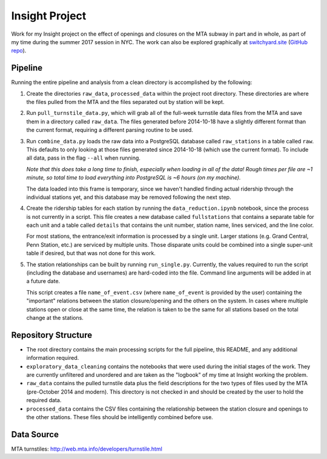 Insight Project
===============

Work for my Insight project on the effect of openings and closures on the
MTA subway in part and in whole, as part of my time during the summer 2017
session in NYC. The work can also be explored graphically at
`switchyard.site <https://switchyard.site>`_
(`GitHub repo <https://github.com/mmoran0032/switchyard.site>`_).


Pipeline
--------

Running the entire pipeline and analysis from a clean directory is
accomplished by the following:

#.  Create the directories ``raw_data``, ``processed_data`` within the project
    root directory. These directories are where the files pulled from the MTA
    and the files separated out by station will be kept.

#.  Run ``pull_turnstile_data.py``, which will grab all of the full-week
    turnstile data files from the MTA and save them in a directory called
    ``raw_data``. The files generated before 2014-10-18 have a slightly
    different format than the current format, requiring a different parsing
    routine to be used.

#.  Run ``combine_data.py`` loads the raw data into a PostgreSQL database
    called ``raw_stations`` in a table called ``raw``. This defaults to only
    looking at those files generated since 2014-10-18 (which use the current
    format). To include all data, pass in the flag ``--all`` when running.

    *Note that this does take a long time to finish, especially when loading*
    *in all of the data! Rough times per file are ~1 minute, so total time*
    *to load everything into PostgreSQL is ~6 hours (on my machine).*

    The data loaded into this frame is temporary, since we haven't handled
    finding actual ridership through the individual stations yet, and this
    database may be removed following the next step.

#.  Create the ridership tables for each station by running the
    ``data_reduction.ipynb`` notebook, since the process is not currently in
    a script. This file creates a new database called ``fullstations`` that
    contains a separate table for each unit and a table called ``details`` that
    contains the unit number, station name, lines serviced, and the line color.

    For most stations, the entrance/exit information is processed by a single
    unit. Larger stations (e.g. Grand Central, Penn Station, etc.) are serviced
    by multiple units. Those disparate units could be combined into a single
    super-unit table if desired, but that was not done for this work.

#.  The station relationships can be built by running ``run_single.py``.
    Currently, the values required to run the script (including the database
    and usernames) are hard-coded into the file. Command line arguments will be
    added in at a future date.

    This script creates a file ``name_of_event.csv`` (where ``name_of_event``
    is provided by the user) containing the "important" relations between the
    station closure/opening and the others on the system. In cases where
    multiple stations open or close at the same time, the relation is taken to
    be the same for all stations based on the total change at the stations.


Repository Structure
--------------------

-   The root directory contains the main processing scripts for the full
    pipeline, this README, and any additional information required.

-   ``exploratory_data_cleaning`` contains the notebooks that were used during
    the initial stages of the work. They are currently unfiltered and unordered
    and are taken as the "logbook" of my time at Insight working the problem.

-   ``raw_data`` contains the pulled turnstile data plus the field descriptions
    for the two types of files used by the MTA (pre-October 2014 and modern).
    This directory is not checked in and should be created by the user to hold
    the required data.

-   ``processed_data`` contains the CSV files containing the relationship
    between the station closure and openings to the other stations. These files
    should be intelligently combined before use.


Data Source
-----------

MTA turnstiles: `http://web.mta.info/developers/turnstile.html
<http://web.mta.info/developers/turnstile.html>`_
